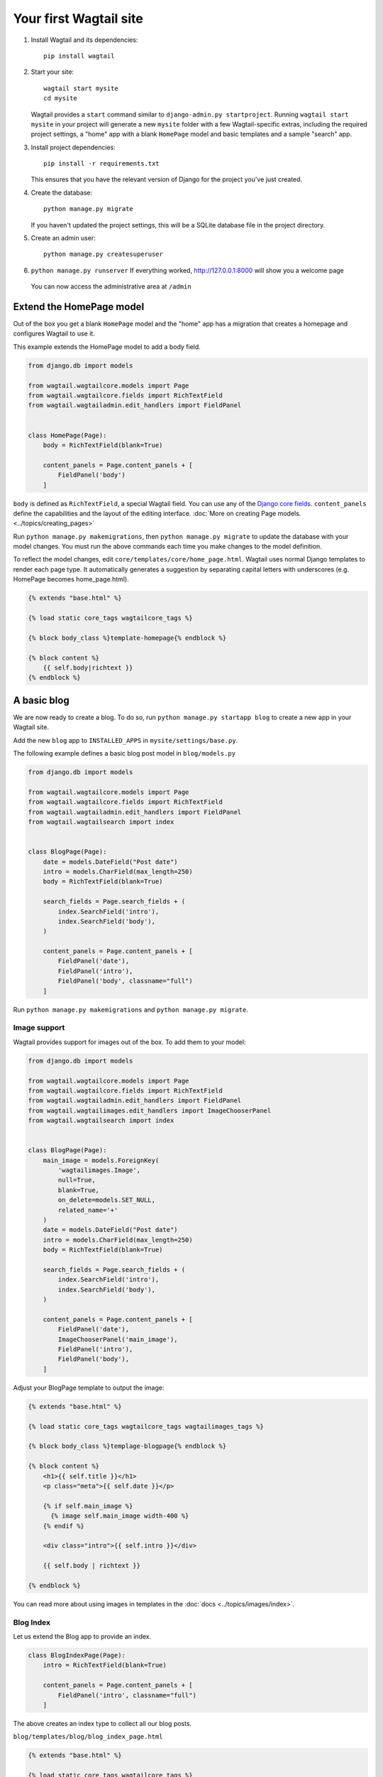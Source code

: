 Your first Wagtail site
=======================

1. Install Wagtail and its dependencies::

    pip install wagtail

2. Start your site::

    wagtail start mysite
    cd mysite

   Wagtail provides a ``start`` command similar to
   ``django-admin.py startproject``. Running ``wagtail start mysite`` in
   your project will generate a new ``mysite`` folder with a few
   Wagtail-specific extras, including the required project settings, a
   "home" app with a blank ``HomePage`` model and basic templates and a sample
   "search" app.

3. Install project dependencies::

    pip install -r requirements.txt

   This ensures that you have the relevant version of Django for the project you've just created.

4. Create the database::

    python manage.py migrate

   If you haven't updated the project settings, this will be a SQLite
   database file in the project directory.

5. Create an admin user::

    python manage.py createsuperuser

6. ``python manage.py runserver`` If everything worked,
   http://127.0.0.1:8000 will show you a welcome page

   .. figure:: ../_static/images/tutorial/tutorial_1.png
      :alt: Wagtail welcome message

   You can now access the administrative area at ``/admin``

   .. figure:: ../_static/images/tutorial/tutorial_2.png
      :alt: Administrative screen

Extend the HomePage model
-------------------------

Out of the box you get a blank ``HomePage`` model and the "home" app has a
migration that creates a homepage and configures Wagtail to use it.

This example extends the HomePage model to add a body field.

.. code:: python

    from django.db import models

    from wagtail.wagtailcore.models import Page
    from wagtail.wagtailcore.fields import RichTextField
    from wagtail.wagtailadmin.edit_handlers import FieldPanel


    class HomePage(Page):
        body = RichTextField(blank=True)

        content_panels = Page.content_panels + [
            FieldPanel('body')
        ]

``body`` is defined as ``RichTextField``, a special Wagtail field. You
can use any of the `Django core fields <https://docs.djangoproject.com/en/1.8/ref/models/fields/>`__. ``content_panels`` define the
capabilities and the layout of the editing interface. :doc:`More on creating Page models. <../topics/creating_pages>`


Run ``python manage.py makemigrations``, then
``python manage.py migrate`` to update the database with your model
changes. You must run the above commands each time you make changes to
the model definition.

To reflect the model changes, edit
``core/templates/core/home_page.html``. Wagtail uses normal Django
templates to render each page type. It automatically generates a
suggestion by separating capital letters with underscores (e.g. HomePage
becomes home\_page.html).

.. code:: html+django

    {% extends "base.html" %}

    {% load static core_tags wagtailcore_tags %}

    {% block body_class %}template-homepage{% endblock %}

    {% block content %}
        {{ self.body|richtext }}
    {% endblock %}

.. figure:: ../_static/images/tutorial/tutorial_3.png
   :alt: Updated homepage

A basic blog
------------

We are now ready to create a blog. To do so, run
``python manage.py startapp blog`` to create a new app in your Wagtail site.

Add the new ``blog`` app to ``INSTALLED_APPS`` in ``mysite/settings/base.py``.

The following example defines a basic blog post model in ``blog/models.py``

.. code:: python

    from django.db import models

    from wagtail.wagtailcore.models import Page
    from wagtail.wagtailcore.fields import RichTextField
    from wagtail.wagtailadmin.edit_handlers import FieldPanel
    from wagtail.wagtailsearch import index


    class BlogPage(Page):
        date = models.DateField("Post date")
        intro = models.CharField(max_length=250)
        body = RichTextField(blank=True)

        search_fields = Page.search_fields + (
            index.SearchField('intro'),
            index.SearchField('body'),
        )

        content_panels = Page.content_panels + [
            FieldPanel('date'),
            FieldPanel('intro'),
            FieldPanel('body', classname="full")
        ]

Run ``python manage.py makemigrations`` and ``python manage.py migrate``.

.. figure:: ../_static/images/tutorial/tutorial_4.png
   :alt: Create page screen

.. figure:: ../_static/images/tutorial/tutorial_5.png
   :alt: Page edit screen

Image support
~~~~~~~~~~~~~

Wagtail provides support for images out of the box. To add them to your
model:

.. code:: python

    from django.db import models

    from wagtail.wagtailcore.models import Page
    from wagtail.wagtailcore.fields import RichTextField
    from wagtail.wagtailadmin.edit_handlers import FieldPanel
    from wagtail.wagtailimages.edit_handlers import ImageChooserPanel
    from wagtail.wagtailsearch import index


    class BlogPage(Page):
        main_image = models.ForeignKey(
            'wagtailimages.Image',
            null=True,
            blank=True,
            on_delete=models.SET_NULL,
            related_name='+'
        )
        date = models.DateField("Post date")
        intro = models.CharField(max_length=250)
        body = RichTextField(blank=True)

        search_fields = Page.search_fields + (
            index.SearchField('intro'),
            index.SearchField('body'),
        )

        content_panels = Page.content_panels + [
            FieldPanel('date'),
            ImageChooserPanel('main_image'),
            FieldPanel('intro'),
            FieldPanel('body'),
        ]

Adjust your BlogPage template to output the image:

.. code:: html+django

    {% extends "base.html" %}

    {% load static core_tags wagtailcore_tags wagtailimages_tags %}

    {% block body_class %}templage-blogpage{% endblock %}

    {% block content %}
        <h1>{{ self.title }}</h1>
        <p class="meta">{{ self.date }}</p>

        {% if self.main_image %}
          {% image self.main_image width-400 %}
        {% endif %}

        <div class="intro">{{ self.intro }}</div>

        {{ self.body | richtext }}

    {% endblock %}

.. figure:: ../_static/images/tutorial/tutorial_6.png
   :alt: A blog post sample

You can read more about using images in templates in the
:doc:`docs <../topics/images/index>`.

Blog Index
~~~~~~~~~~

Let us extend the Blog app to provide an index.

.. code:: python

    class BlogIndexPage(Page):
        intro = RichTextField(blank=True)

        content_panels = Page.content_panels + [
            FieldPanel('intro', classname="full")
        ]

The above creates an index type to collect all our blog posts.

``blog/templates/blog/blog_index_page.html``

.. code:: html+django

    {% extends "base.html" %}

    {% load static core_tags wagtailcore_tags %}

    {% block body_class %}template-blogindexpage{% endblock %}

    {% block content %}
        <h1>{{ self.title }}</h1>

        <div class="intro">{{ self.intro }}</div>
    {% endblock %}

Related items
~~~~~~~~~~~~~

Let's extend the BlogIndexPage to add related links. The related links
can be BlogPages or external links. Change ``blog/models.py`` to

.. code:: python

    from django.db import models

    from modelcluster.fields import ParentalKey

    from wagtail.wagtailcore.models import Page, Orderable
    from wagtail.wagtailcore.fields import RichTextField
    from wagtail.wagtailadmin.edit_handlers import (FieldPanel,
                                                    InlinePanel,
                                                    MultiFieldPanel,
                                                    PageChooserPanel)
    from wagtail.wagtailimages.edit_handlers import ImageChooserPanel
    from wagtail.wagtailsearch import index


    # ...

    class LinkFields(models.Model):
        link_external = models.URLField("External link", blank=True)
        link_page = models.ForeignKey(
            'wagtailcore.Page',
            null=True,
            blank=True,
            related_name='+'
        )

        @property
        def link(self):
            if self.link_page:
                return self.link_page.url
            else:
                return self.link_external

        panels = [
            FieldPanel('link_external'),
            PageChooserPanel('link_page'),
        ]

        class Meta:
            abstract = True


    # Related links
    class RelatedLink(LinkFields):
        title = models.CharField(max_length=255, help_text="Link title")

        panels = [
            FieldPanel('title'),
            MultiFieldPanel(LinkFields.panels, "Link"),
        ]

        class Meta:
            abstract = True


    class BlogIndexRelatedLink(Orderable, RelatedLink):
        page = ParentalKey('BlogIndexPage', related_name='related_links')


    class BlogIndexPage(Page):
        intro = RichTextField(blank=True)

        content_panels = Page.content_panels + [
            InlinePanel('related_links', label="Related links"),
        ]

.. figure:: ../_static/images/tutorial/tutorial_7.png
   :alt: Blog index edit screen

Extend ``blog_index_page.html`` to show related items

.. code:: html+django

    {% extends "base.html" %}

    {% load static core_tags wagtailcore_tags %}

    {% block body_class %}template-blogindexpage{% endblock %}

    {% block content %}
        <h1>{{ self.title }}</h1>

        <div class="intro">{{ self.intro }}</div>

        {% if self.related_links.all %}
            <ul>
                {% for item in self.related_links.all %}
                    <li><a href="{{ item.link }}">{{ item.title }}</a></li>
                {% endfor %}
            </ul>
        {% endif %}
    {% endblock %}

You now have a fully working blog with featured blog posts.

.. figure:: ../_static/images/tutorial/tutorial_8.png
   :alt: Barebones blog index

Where next
----------

-  Read the Wagtail :doc:`topics <../topics/index>` and :doc:`reference <../reference/index>` documentation
-  Learn how to implement :doc:`StreamField <../topics/streamfield>` for freeform page content
-  Browse through the :doc:`advanced topics <../advanced_topics/index>` section and read :doc:`third-party tutorials <../advanced_topics/third_party_tutorials>`
